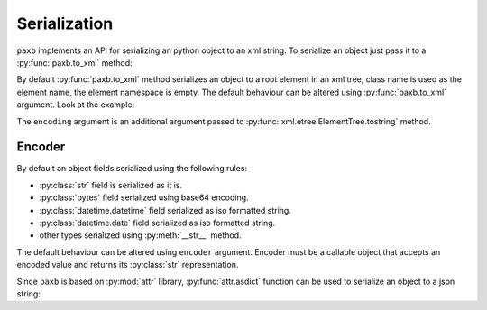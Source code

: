 .. _serialization:

Serialization
=============

``paxb`` implements an API for serializing an python object to an xml string.
To serialize an object just pass it to a :py:func:`paxb.to_xml` method:

.. doctest::

    >>> import paxb as pb
    >>>
    >>> @pb.model
    ... class User:
    ...     name = pb.attribute()
    ...     surname = pb.attribute()
    ...     email = pb.field()
    ...     phone = pb.field()
    ...
    >>> obj = User(name='Alex', surname='Ivanov', email='alex@gmail.com', phone='+79123457323')
    >>>
    >>> xml_string = pb.to_xml(obj)
    >>> print(xml_string)
    b'<User name="Alex" surname="Ivanov"><email>alex@gmail.com</email><phone>+79123457323</phone></User>'

By default :py:func:`paxb.to_xml` method serializes an object to a root element in an xml tree,
class name is used as the element name, the element namespace is empty.
The default behaviour can be altered using :py:func:`paxb.to_xml` argument. Look at the example:

.. doctest::

    >>> import paxb as pb
    >>>
    >>> @pb.model
    ... class User:
    ...     name = pb.attribute()
    ...     surname = pb.attribute()
    ...     email = pb.field()
    ...     phone = pb.field()
    ...
    >>> obj = User(name='Alex', surname='Ivanov', email='alex@gmail.com', phone='+79123457323')
    >>>
    >>> xml_string = pb.to_xml(obj, envelope='root', name='user', ns='test', ns_map={'test': 'http://www.test.org'}, encoding='unicode')
    >>> print(xml_string)
    <root xmlns:test="http://www.test.org"><test:user name="Alex" surname="Ivanov"><test:email>alex@gmail.com</test:email><test:phone>+79123457323</test:phone></test:user></root>

The ``encoding`` argument is an additional argument passed to :py:func:`xml.etree.ElementTree.tostring`  method.

Encoder
-------

By default an object fields serialized using the following rules:

- :py:class:`str` field is serialized as it is.
- :py:class:`bytes` field serialized using base64 encoding.
- :py:class:`datetime.datetime` field serialized as iso formatted string.
- :py:class:`datetime.date` field serialized as iso formatted string.
- other types serialized using :py:meth:`__str__` method.

The default behaviour can be altered using ``encoder`` argument. Encoder must be a callable object that accepts
an encoded value and returns its :py:class:`str` representation.


Since ``paxb`` is based on :py:mod:`attr` library, :py:func:`attr.asdict` function can
be used to serialize an object to a json string:

.. doctest::

    >>> import attr
    >>> import json
    >>> import paxb as pb
    >>>
    >>> @pb.model
    ... class User:
    ...     name = pb.attribute()
    ...     surname = pb.attr()
    ...     email = pb.field()
    ...     phone = pb.field()
    ...
    >>> obj = User(name='Alex', surname='Ivanov', email='alex@gmail.com', phone='+79123457323')
    >>>
    >>> obj_dict = attr.asdict(obj)
    >>> json.dumps(obj_dict)
    '{"name": "Alex", "surname": "Ivanov", "email": "alex@gmail.com", "phone": "+79123457323"}'
